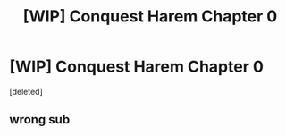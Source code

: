 #+TITLE: [WIP] Conquest Harem Chapter 0

* [WIP] Conquest Harem Chapter 0
:PROPERTIES:
:Score: 0
:DateUnix: 1604986829.0
:DateShort: 2020-Nov-10
:FlairText: WIP
:END:
[deleted]


** wrong sub
:PROPERTIES:
:Author: allnyte
:Score: 1
:DateUnix: 1605018192.0
:DateShort: 2020-Nov-10
:END:
